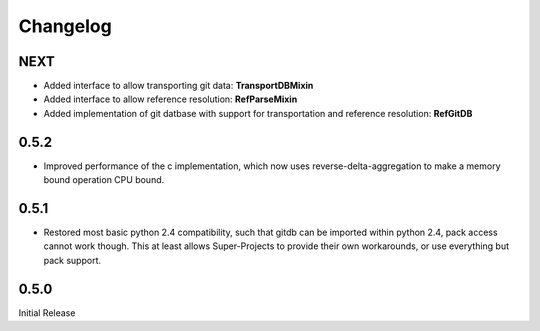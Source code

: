 #########
Changelog
#########

****
NEXT
****
* Added interface to allow transporting git data: **TransportDBMixin**
* Added interface to allow reference resolution: **RefParseMixin**
* Added implementation of git datbase with support for transportation and reference resolution: **RefGitDB**

*****
0.5.2
*****
* Improved performance of the c implementation, which now uses reverse-delta-aggregation to make a memory bound operation CPU bound.

*****
0.5.1
*****
* Restored most basic python 2.4 compatibility, such that gitdb can be imported within python 2.4, pack access cannot work though. This at least allows Super-Projects to provide their own workarounds, or use everything but pack support.

*****
0.5.0
*****
Initial Release
